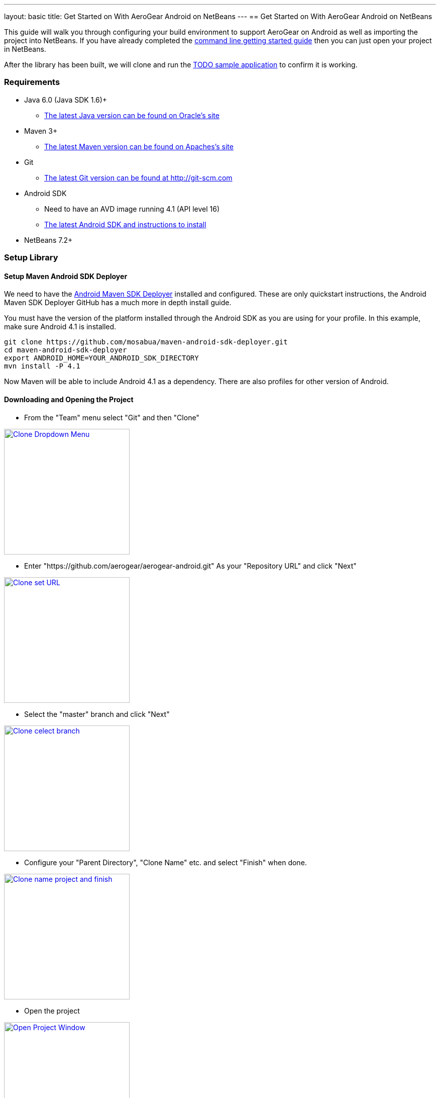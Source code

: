 ---
layout: basic
title: Get Started on With AeroGear Android on NetBeans
---
== Get Started on With AeroGear Android on NetBeans


This guide will walk you through configuring your build environment to support AeroGear on Android as well as importing the project into NetBeans.  If you have already completed the link:../GetStartedAndroid/[command line getting started guide] then you can just open your project in NetBeans.  

After the library has been built, we will clone and run the https://github.com/aerogear/aerogear-android-todo[TODO sample application] to confirm it is working.

=== Requirements
* Java 6.0 (Java SDK 1.6)+
** link:http://www.oracle.com/technetwork/java/javase/downloads/index.html[The latest Java version can be found on Oracle's site]
* Maven 3+
** link:http://maven.apache.org/download.html[The latest Maven version can be found on Apaches's site]
* Git
** link:http://git-scm.com/downloads[The latest Git version can be found at http://git-scm.com]
* Android SDK
** Need to have an AVD image running 4.1 (API level 16)
** link:http://developer.android.com/sdk/index.html[The latest Android SDK and instructions to install]
* NetBeans 7.2+


=== Setup Library
==== Setup Maven Android SDK Deployer

We need to have the https://github.com/mosabua/maven-android-sdk-deployer[Android Maven SDK Deployer] installed and configured.  These are only quickstart instructions, the Android Maven SDK Deployer GitHub has a much more in depth install guide.

You must have the version of the platform installed through the Android SDK as you are using for your profile.  In this example, make sure Android 4.1 is installed.

[source,bash]
----
git clone https://github.com/mosabua/maven-android-sdk-deployer.git
cd maven-android-sdk-deployer
export ANDROID_HOME=YOUR_ANDROID_SDK_DIRECTORY
mvn install -P 4.1
----

Now Maven will be able to include Android 4.1 as a dependency.  There are also profiles for other version of Android.

==== Downloading and Opening the Project

* From the "Team" menu select "Git" and then "Clone"


image:img/GettingStartedNetBeans/clone_thumbnail.png["Clone Dropdown Menu",width=250,link="../img/GettingStartedNetBeans/clone.png"]

* Enter "https://github.com/aerogear/aerogear-android.git" As your "Repository URL" and click "Next"


image:img/GettingStartedNetBeans/clone2_thumbnail.png["Clone set URL",width=250,link="../img/GettingStartedNetBeans/clone2.png"]

* Select the "master" branch and click "Next"


image:img/GettingStartedNetBeans/clone3_thumbnail.png["Clone celect branch",width=250,link="../img/GettingStartedNetBeans/clone3.png"]

* Configure your "Parent Directory", "Clone Name" etc. and select "Finish" when done.


image:img/GettingStartedNetBeans/clone4_thumbnail.png["Clone name project and finish",width=250,link="../img/GettingStartedNetBeans/clone4.png"]

* Open the project


image:img/GettingStartedNetBeans/open_project_thumbnail.png["Open Project Window",width=250,link="../img/GettingStartedNetBeans/open_project.png"]

==== Building the Project

* Right click on the Project and select "Clean and Build"


image:img/GettingStartedNetBeans/clean_and_build_thumbnail.png["Selecting Clean and Build from Context Menu",width=250,link="../img/GettingStartedNetBeans/clean_and_build.png"]

* This will fire off the Maven Build.  You should see "BUILD SUCCESS" if everything went right.


image:img/GettingStartedNetBeans/build_success_thumbnail.png["Highlighting Build Success in NetBeans",width=250,link="../img/GettingStartedNetBeans/build_success.png"]

=== Setup Sample TODO Project
==== Downloading and Opening the Project

* Follow the same steps as you did to download the library, but use "https://github.com/aerogear/aerogear-android-todo.git" As your "Repository URL"

==== Running
* You should update your settings.xml file to include information about the AVD image you wish to use.  In this example we are loading an image named "JB", but you can use any AVD (running Android of at least version 2.3) you wish.
.settings.xml
[source,xml]
-----
<settings>
    <activeProfiles>
        <activeProfile>local</activeProfile>
    </activeProfiles>
    <profiles>
        <profile>
            <id>local</id>
            <properties>
                <android.avd>JB</android.avd>
                <android.device>JB</android.device>
            </properties>
        </profile>
    </profiles>
</settings>
-----

* Your AVD Name can be found in the AVD Manager


image:img/GettingStartedNetBeans/avd_name_thumbnail.png["AVD Manager with JB selected",width=250,link="../img/GettingStartedNetBeans/avd_name.png"]

===== Edit the Run Action
** Right click on the project and select "Properties"


image:img/GettingStartedNetBeans/select_properties_thumbnail.png["Select the Properties Item",width=250,link="../img/GettingStartedNetBeans/select_properties.png"]

** In the window which appears select "Actions"
** Scroll through the "Actions" list until you see "Run project".  Select it


image:img/GettingStartedNetBeans/edit_run_thumbnail.png["Edit the Run Action",width=250,link="../img/GettingStartedNetBeans/edit_run.png"]

** Set "Execute Goals" to "android:deploy android:run"
** Add to "Set Properties" "undeployBeforeDeploy=true"
** You can now run the application.

==== Debugging
===== Edit the Debug Action
** Right click on the project and select "Properties"


image:img/GettingStartedNetBeans/select_properties_thumbnail.png["Select the Properties Item",width=250,link="../img/GettingStartedNetBeans/select_properties.png"]

** In the window which appears select "Actions"
** Scroll through the "Actions" list until you see "Debug project".  Select it


image:img/GettingStartedNetBeans/edit_debug_thumbnail.png["Edit the Debug Action",width=250,link="../img/GettingStartedNetBeans/edit_debug.png"]

** Set "Execute Goals" to "android:deploy android:run"
** Add to "Set Properties" the following:
[source]
----
undeployBeforeDeploy=true
runDebug=true
debug=true
----

** Start Android Monitor
    $ANDROID_HOME/tools/monitor
** Launch the application in debug mode from NetBeans
** Note the port shown in the monitor


image:img/GettingStartedNetBeans/debug_port_thumbnail.png["AVD Monitor Showing TODO App Port",width=250,link="../img/GettingStartedNetBeans/debug_port.png"]

** In NetBeans from "Debug" select "Attach Debugger" and enter into port the port number from the monitor.


image:img/GettingStartedNetBeans/attach_debug_thumbnail.png["The Attach to Debugger window",width=250,link="../img/GettingStartedNetBeans/attach_debug.png"]

** Your application should now be running in debug mode and breakpoints in NetBeans should work
